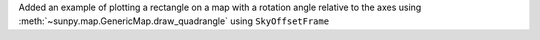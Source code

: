 Added an example of plotting a rectangle on a map with a rotation angle relative to the axes using :meth:`~sunpy.map.GenericMap.draw_quadrangle` using ``SkyOffsetFrame``
